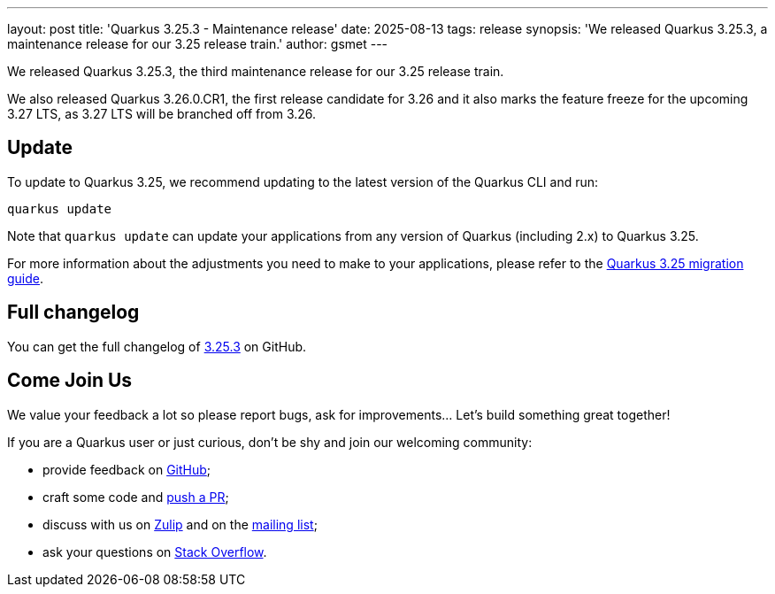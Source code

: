 ---
layout: post
title: 'Quarkus 3.25.3 - Maintenance release'
date: 2025-08-13
tags: release
synopsis: 'We released Quarkus 3.25.3, a maintenance release for our 3.25 release train.'
author: gsmet
---

We released Quarkus 3.25.3, the third maintenance release for our 3.25 release train.

We also released Quarkus 3.26.0.CR1, the first release candidate for 3.26 and it also marks the feature freeze for the upcoming 3.27 LTS,
as 3.27 LTS will be branched off from 3.26.

== Update

To update to Quarkus 3.25, we recommend updating to the latest version of the Quarkus CLI and run:

[source,bash]
----
quarkus update
----

Note that `quarkus update` can update your applications from any version of Quarkus (including 2.x) to Quarkus 3.25.

For more information about the adjustments you need to make to your applications, please refer to the https://github.com/quarkusio/quarkus/wiki/Migration-Guide-3.25[Quarkus 3.25 migration guide].

== Full changelog

You can get the full changelog of https://github.com/quarkusio/quarkus/releases/tag/3.25.3[3.25.3] on GitHub.

== Come Join Us

We value your feedback a lot so please report bugs, ask for improvements... Let's build something great together!

If you are a Quarkus user or just curious, don't be shy and join our welcoming community:

 * provide feedback on https://github.com/quarkusio/quarkus/issues[GitHub];
 * craft some code and https://github.com/quarkusio/quarkus/pulls[push a PR];
 * discuss with us on https://quarkusio.zulipchat.com/[Zulip] and on the https://groups.google.com/d/forum/quarkus-dev[mailing list];
 * ask your questions on https://stackoverflow.com/questions/tagged/quarkus[Stack Overflow].
